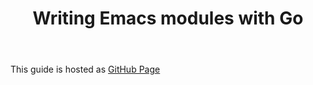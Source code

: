 #+TITLE: Writing Emacs modules with Go

This guide is hosted as [[https://mrosset.github.io/emacs-module/][GitHub Page]]

